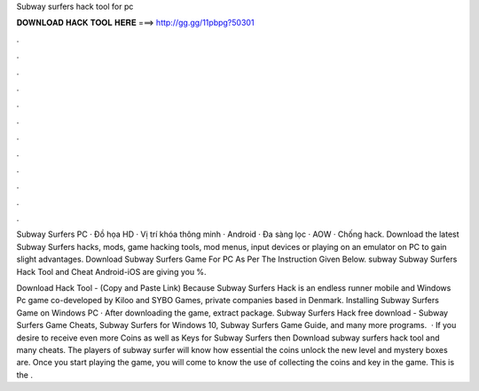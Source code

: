 Subway surfers hack tool for pc



𝐃𝐎𝐖𝐍𝐋𝐎𝐀𝐃 𝐇𝐀𝐂𝐊 𝐓𝐎𝐎𝐋 𝐇𝐄𝐑𝐄 ===> http://gg.gg/11pbpg?50301



.



.



.



.



.



.



.



.



.



.



.



.

Subway Surfers PC · Đồ họa HD · Vị trí khóa thông minh · Android · Đa sàng lọc · AOW · Chống hack. Download the latest Subway Surfers hacks, mods, game hacking tools, mod menus, input devices or playing on an emulator on PC to gain slight advantages. Download Subway Surfers Game For PC As Per The Instruction Given Below. subway Subway Surfers Hack Tool and Cheat Android-iOS are giving you %.

Download Hack Tool -  (Copy and Paste Link) Because Subway Surfers Hack is an endless runner mobile and Windows Pc game co-developed by Kiloo and SYBO Games, private companies based in Denmark. Installing Subway Surfers Game on Windows PC · After downloading the game, extract  package. Subway Surfers Hack free download - Subway Surfers Game Cheats, Subway Surfers for Windows 10, Subway Surfers Game Guide, and many more programs.  · If you desire to receive even more Coins as well as Keys for Subway Surfers then Download subway surfers hack tool and many cheats. The players of subway surfer will know how essential the coins unlock the new level and mystery boxes are. Once you start playing the game, you will come to know the use of collecting the coins and key in the game. This is the .
